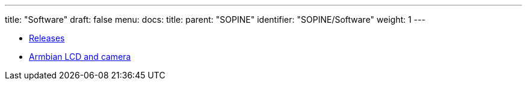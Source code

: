 ---
title: "Software"
draft: false
menu:
  docs:
    title:
    parent: "SOPINE"
    identifier: "SOPINE/Software"
    weight: 1
---

* link:Releases[Releases]
* link:Armbian_LCD_and_camera[Armbian LCD and camera]
